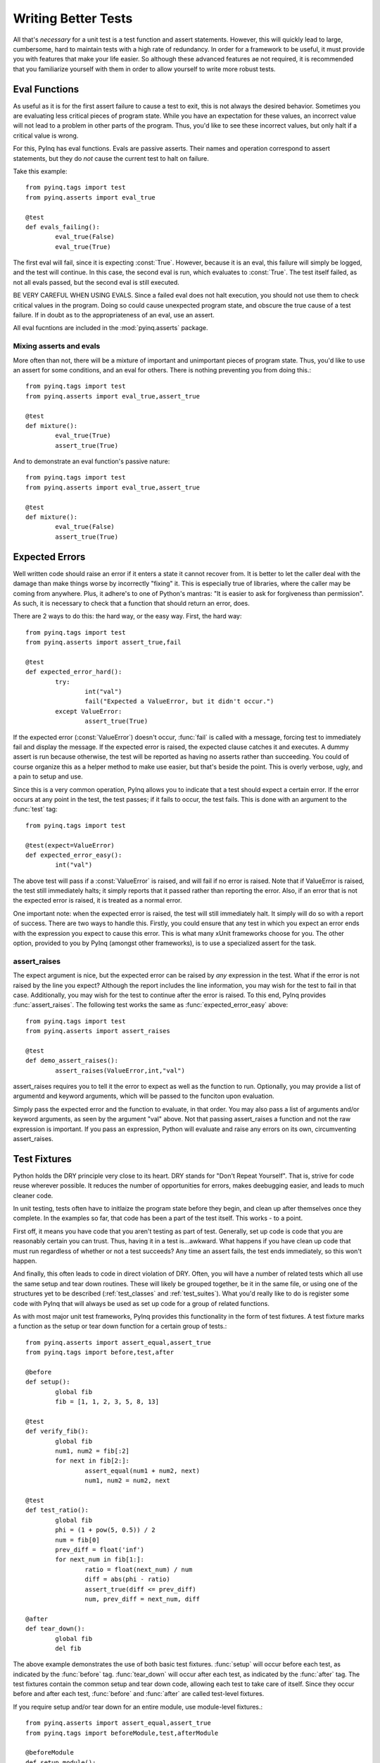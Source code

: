 .. _better-tests:

Writing Better Tests
====================

All that's *necessary* for a unit test is a test function and assert statements. However, this will quickly lead to large, cumbersome, hard to maintain tests with a high rate of redundancy. In order for a framework to be useful, it must provide you with features that make your life easier. So although these advanced features ae not required, it is recommended that you familiarize yourself with them in order to allow yourself to write more robust tests.

Eval Functions
--------------

As useful as it is for the first assert failure to cause a test to exit, this is not always the desired behavior. Sometimes you are evaluating less critical pieces of program state. While you have an expectation for these values, an incorrect value will not lead to a problem in other parts of the program. Thus, you'd like to see these incorrect values, but only halt if a critical value is wrong.

For this, PyInq has eval functions. Evals are passive asserts. Their names and operation correspond to assert statements, but they do *not* cause the current test to halt on failure.

Take this example::

        from pyinq.tags import test
        from pyinq.asserts import eval_true

        @test
        def evals_failing():
                eval_true(False)
                eval_true(True)

The first eval will fail, since it is expecting :const:`True`. However, because it is an eval, this failure will simply be logged, and the test will continue. In this case, the second eval is run, which evaluates to :const:`True`. The test itself failed, as not all evals passed, but the second eval is still executed.

BE VERY CAREFUL WHEN USING EVALS. Since a failed eval does not halt execution, you should not use them to check critical values in the program. Doing so could cause unexpected program state, and obscure the true cause of a test failure. If in doubt as to the appropriateness of an eval, use an assert.

All eval fucntions are included in the :mod:`pyinq.asserts` package.

Mixing asserts and evals
^^^^^^^^^^^^^^^^^^^^^^^^

More often than not, there will be a mixture of important and unimportant pieces of program state. Thus, you'd like to use an assert for some conditions, and an eval for others. There is nothing preventing you from doing this.::
        
        from pyinq.tags import test
        from pyinq.asserts import eval_true,assert_true

        @test
        def mixture():
                eval_true(True)
                assert_true(True)

And to demonstrate an eval function's passive nature::
        
        from pyinq.tags import test
        from pyinq.asserts import eval_true,assert_true

        @test
        def mixture():
                eval_true(False)
                assert_true(True)


Expected Errors
---------------

Well written code should raise an error if it enters a state it cannot recover from. It is better to let the caller deal with the damage than make things worse by incorrectly "fixing" it. This is especially true of libraries, where the caller may be coming from anywhere. Plus, it adhere's to one of Python's mantras: "It is easier to ask for forgiveness than permission". As such, it is necessary to check that a function that should return an error, does.

There are 2 ways to do this: the hard way, or the easy way. First, the hard way::

        from pyinq.tags import test
        from pyinq.asserts import assert_true,fail

        @test
        def expected_error_hard():
                try:
                        int("val")
                        fail("Expected a ValueError, but it didn't occur.")
                except ValueError:
                        assert_true(True)

If the expected error (:const:`ValueError`) doesn't occur, :func:`fail` is called with a message, forcing test to immediately fail and display the message. If the expected error is raised, the expected clause catches it and executes. A dummy assert is run because otherwise, the test will be reported as having no asserts rather than succeeding. You could of course organize this as a helper method to make use easier, but that's beside the point. This is overly verbose, ugly, and a pain to setup and use.

Since this is a very common operation, PyInq allows you to indicate that a test should expect a certain error. If the error occurs at any point in the test, the test passes; if it fails to occur, the test fails. This is done with an argument to the :func:`test` tag::

        from pyinq.tags import test

        @test(expect=ValueError)
        def expected_error_easy():
                int("val")

The above test will pass if a :const:`ValueError` is raised, and will fail if no error is raised. Note that if ValueError is raised, the test still immediately halts; it simply reports that it passed rather than reporting the error. Also, if an error that is not the expected error is raised, it is treated as a normal error.

One important note: when the expected error is raised, the test will still immediately halt. It simply will do so with a report of success. There are two ways to handle this. Firstly, you could ensure that any test in which you expect an error ends with the expression you expect to cause this error. This is what many xUnit frameworks choose for you. The other option, provided to you by PyInq (amongst other frameworks), is to use a specialized assert for the task.

assert_raises
^^^^^^^^^^^^^

The expect argument is nice, but the expected error can be raised by *any* expression in the test. What if the error is not raised by the line you expect? Although the report includes the line information, you may wish for the test to fail in that case. Additionally, you may wish for the test to continue after the error is raised. To this end, PyInq provides :func:`assert_raises`. The following test works the same as :func:`expected_error_easy` above::

        from pyinq.tags import test
        from pyinq.asserts import assert_raises

        @test
        def demo_assert_raises():
                assert_raises(ValueError,int,"val")

assert_raises requires you to tell it the error to expect as well as the function to run. Optionally, you may provide a list of argumentd and keyword arguments, which will be passed to the funciton upon evaluation.

Simply pass the expected error and the function to evaluate, in that order. You may also pass a list of arguments and/or keyword arguments, as seen by the argument "val" above. Not that passing assert_raises a function and not the raw expression is important. If you pass an expression, Python will evaluate and raise any errors on its own, circumventing assert_raises.

Test Fixtures
-------------

Python holds the DRY principle very close to its heart. DRY stands for "Don't Repeat Yourself". That is, strive for code reuse wherever possible. It reduces the number of opportunities for errors, makes deebugging easier, and leads to much cleaner code.

In unit testing, tests often have to initlaize the program state before they begin, and clean up after themselves once they complete. In the examples so far, that code has been a part of the test itself. This works - to a point.

First off, it means you have code that you aren't testing as part of test. Generally, set up code is code that you are reasonably certain you can trust. Thus, having it in a test is...awkward. What happens if you have clean up code that must run regardless of whether or not a test succeeds? Any time an assert fails, the test ends immediately, so this won't happen.

And finally, this often leads to code in direct violation of DRY. Often, you will have a number of related tests which all use the same setup and tear down routines. These will likely be grouped together, be it in the same file, or using one of the structures yet to be described (:ref:`test_classes` and :ref:`test_suites`). What you'd really like to do is register some code with PyInq that will always be used as set up code for a group of related functions.

As with most major unit test frameworks, PyInq provides this functionality in the form of test fixtures. A test fixture marks a function as the setup or tear down function for a certain group of tests.::

        from pyinq.asserts import assert_equal,assert_true
        from pyinq.tags import before,test,after

        @before
        def setup():
                global fib
                fib = [1, 1, 2, 3, 5, 8, 13]

        @test
        def verify_fib():
                global fib
                num1, num2 = fib[:2]
                for next in fib[2:]:
                        assert_equal(num1 + num2, next)
                        num1, num2 = num2, next

        @test
        def test_ratio():
                global fib
                phi = (1 + pow(5, 0.5)) / 2
                num = fib[0]
                prev_diff = float('inf')
                for next_num in fib[1:]:
                        ratio = float(next_num) / num
                        diff = abs(phi - ratio)
                        assert_true(diff <= prev_diff)
                        num, prev_diff = next_num, diff

        @after
        def tear_down():
                global fib
                del fib

The above example demonstrates the use of both basic test fixtures. :func:`setup` will occur before each test, as indicated by the :func:`before` tag. :func:`tear_down` will occur after each test, as indicated by the :func:`after` tag. The test fixtures contain the common setup and tear down code, allowing each test to take care of itself. Since they occur before and after each test, :func:`before` and :func:`after` are called test-level fixtures.

If you require setup and/or tear down for an entire module, use module-level fixtures.::
        
        from pyinq.asserts import assert_equal,assert_true
        from pyinq.tags import beforeModule,test,afterModule

        @beforeModule
        def setup_module():
                global fib
                fib = [1, 1, 2, 3, 5, 8, 13]

        @test
        def verify_fib():
                global fib
                num1, num2 = fib[:2]
                for next in fib[2:]:
                        assert_equal(num1 + num2, next)
                        num1, num2 = num2, next

        @test
        def test_ratio():
                global fib
                phi = (1 + pow(5, 0.5)) / 2
                num = fib[0]
                prev_diff = float('inf')
                for next_num in fib[1:]:
                        ratio = float(next_num) / num
                        diff = abs(phi - ratio)
                        assert_true(diff <= prev_diff)
                        num, prev_diff = next_num, diff

        @afterModule
        def tear_down_module():
                global fib
                del fib


Each of these fixtures will only run once, before anything else in the module is run, and after everything else has finished running. Thus, if there is program state that will not change throughout the module, module-level fixtures can set this up.

Note that fixtures do not need to appear in any particular order. PyInq knows when to run each fixture based on its type, not on its physical location. You may want to keep a specific order to make it easier for you to read, but it make no difference to PyInq.

Also, fixtures do not need to appear in pairs. A :func:`before` may appear without a :func:`after`, and vice versa.

Additionally, you may mix fixture types all you wish. That is, a file may have both test-level and module-level fixtures.

And finally, a single module should not contain multiple fixtures of the same type (ie two functions marked with :func:`before`). In the case that this occurs, the behavior is undefined.

.. _test_classes:

Test Classes
------------

A test class is a group of functions, organized into a Python class, which will be run together. They should have some reason to be grouped together, most often that they are testing the same unit in your project.

To denote a test class, decorate your class with the :func:`testClass` tag, and put your tests in it. Without this tag, the behavior of the tests within that class is undefined.

Here is a very basic test class::
       
        from pyinq.asserts import assert_true
        from pyinq.tags import testClass,test

        @testClass
        class Class1(object):
                @test
                def test_class_test_1():
                        assert_true(True)

Note something very important: as with other test functions :func:`test1` doesn't take any parameters. *Not even :attr:`self`*. Rather than forcing you to provide :attr:`self` to test class functions, it's created and passed to each test behind the scenes. Each test gets its own instance of :attr:`self`, so this can't be used to share values across tests.

To refer to an instance of the test class, simply use the attribute :attr:`self`, as you would in a normal Python class.::

        from pyinq.asserts import assert_equal
        from pyinq.tags import testClass,test

        @testClass
        class Class1(object):
                @test
                def using_self():
                        self.num = 8
                        assert_equal(self.num,8)

In the context of a lone test, :attr:`self` is not very useful. But when combined with test-level fixtures, it's utility becomes clear::

        from pyinq.asserts import assert_equal
        from pyinq.tags import testClass,before,test

        @testClass
        class Class1(object):
                @before
                def setup():
                        self.num = 4
                
                @test
                def using_self():
                        assert_in(self.num,4)

Although a contrived example, this shows a couple very important things. First off, in the context of a test class, test-level fixtures also are passed :attr:`self` by PyInq behind the scenes (this includes :func:`after`, although it's not shown here). Secondly, :attr:`self` represents an instance of the test class, which is maintained throughout the life of the test. As such, local variables can be set which are inaccessible from any other test.

In many instances, you will not need this feature, but it can be useful nonetheless.

Test Class Fixtures
^^^^^^^^^^^^^^^^^^^

A class-level test fixture is a function in a test class marked with either the :func:`beforeClass` or :func:`afterClass` tag. These fixtures run before and after everything else in the class::

        from pyinq.asserts import assert_in
        from pyinq.tags import testClass,beforeClass,test,afterClass

        @testClass
        class Class1(object):
                @beforeClass
                def setup_class():
                        Class1.nums = [1,1,2,3,5,8,13,21]
                
                @test
                def using_self():
                        assert_in(8,Class1.nums)

                @afterClass
                def teardown_class():
                        del Class1.nums
 
Note that class-level fixtures *are not part of a class instance*. They are executed as static methods of the class that contains them. As such, they do *not* have access to :attr:`self`.

.. _test_suites:

Test Suites
-----------

A test suite is a group of tests that are executed together. They may or may not have any logical connection, and they are not necessarily collected in one module.

By default, all tests are in the same, unnamed suite; that's why they all run together. However, you can explicitly define a test as part of a suite. No matter where the test is located in the file, its suite memebership will be logged.

A test that is part of a suite will still be run by default. Being in a suite simply means that all specified tests will be run when that suite is run.

Tests
^^^^^

Any PyInq test may be made part of any test suite. All it requires is an argument to the :func:`test` tag::
        
        from pyinq.asserts import assert_true
        from pyinq.tags import test

        @test(suite="suite1")
        def suite_test1():
                assert_true(True)

        @test(suite="suite2")
        def suite_test2():
                assert_true(True)

        @test(suite="suite1")
        def suite_test3():
                assert_true(True)

        @test
        def suite_test4():
                assert_true(True)

In the above example, 2 new suites are created: "suite1" which contains :func:`suite_test1` and :func:`suite_test3`; and "suite2" which has :func:`suite_test2`. Note that no setup is required to make a test suite. Simply provide the name of the suite as a string: if it already exists, the test will be added to the correct suite; otherwise, the suite is created. This example also demonstrates mixing tests not in a suite with ones that are.

Class tests may also be part of a suite::

        from pyinq.asserts import assert_true
        from pyinq.tags import testClass,before,test
        
        @testClass
        class Class1(object):
                @before
                def setup():
                        assert_true(True)

                @test(suite="suite1")
                def test1():
                        assert_true(True)
                
        @before
        def setup():
                assert_true(True)

        @test(suite="suite1")
        def test2():
                assert_true(True)

When "suite1" is executed, both test1 and test2 will be executed. *This includes any relevant test fixtures*. So in the preceding example, :func:`Class1.setup` will be run before :func:`Class1.test1`, and :func:`setup` will be run before :func:`test2`. The same goes for test fixtures of any level. PyInq assumes that these test fixtures contain code necessary for the associates tests to run, so it wouldn't make sense to leave them out of the suite.

Test Classes
^^^^^^^^^^^^

An entire test class may be made part of a test suite in much the same way as a test::

        from pyinq.asserts import assert_true
        from pyinq.tags import testClass,test
        
        @testClass(suite="class suite")
        class Class1(object):
                @test(suite="suite1")
                def test1():
                        assert_true(True)

                @test
                def test2():
                        assert_true(True)

When the ``suite`` argument is passed to :func:`testClass`, every test in the class is added to the named suite. If a test specifies its own suite, it is added to both. Thus, in the above example, :func:`Class1.test1` appears in both "suite1" and "class suite", while :func:`Class1.test2` only appears in "class suite".

Test Suite Fixtures
^^^^^^^^^^^^^^^^^^^

Test suites also have their own set of test fixtures, which are predictably named :func:`beforeSuite` and :func:`afterSuite`. They're asscoiated with the appropriate test suite by an argument naming the suite, since suites don't have a central location::

        from pyinq.asserts import assert_true
        from pyinq.tags import beforeSuite,test
        
        @beforeSuite(suite="suite1")
        def setup_suite1():
                assert_true(True)
        
        @beforeSuite
        def setup_default_suite():
                assert_true(True)
        
        @test(suite="suite1")
        def test1():
                assert_true(True)

        @test
        def test2():
                assert_true(True)

You'll notice that :func:`setup_default_suite` is not told which suite to setup. This indicates it should set up the deafult suite. So when the default suite is run, this fixture will be run before the rest of the suite. And when "suite1" is run, :func:`setup_suite1` will serve as the suite's setup fixture.

Skipping Tests
--------------

There are a number of reasons you may wish to not run a test. Sometimes you know it fails but haven't had time to fix it, and sometimes it's incomplete. To this end, PyInq provides a simple method for skipping the test without having to change anything about the test itself::

        from pyinq.asserts import assert_true
        from pyinq.tags import test,skip

        @skip
        @test
        def test1():
                assert_true(True)

With the simple addition of the :func:`skip` tag, the test will be passed over. To reinsert it, simply delete ``skip``.

If you attempt to run a module (or suite) in which all tests are marked to be skipped, that is in fact what will happen: no tests will be run, and thus no report will be printed.

Conditional Skips
^^^^^^^^^^^^^^^^^

Some tests only apply in certain cases. For example, you may have cross-platform software, which implies some tests will only make sense on one platform. You also could have a new API function, so tests that use it should only be run if the most up to date API is being tested. PyInq makes this an easy problem to solve with :func:`skipIf` and :func:`skipUnless`::

        import platform
        import os

        from pyinq.asserts import assert_false,assert_equal
        from pyinq.tags import test,skipif,skipUnless

        @test
        @skipUnless(platform.system() == "Unix")
        def test_Unix():
                assert_equal(os.getlogin(),os.environ["LOGNAME"])

        @test
        @skipIf(platform.python_version_tuple() < (2,3))
        def test_unicode_filenames():
                from os.path import supports_unicode_filenames
                assert_false(supports_unicode_filenames)

Both :func:`skipIf` and :func:`skipUnless` accept a single argument, which should be the result of checking if the test should be run. A test decorated with :func:`skipIf` will be *only* be skipped if this result is :const:`True`, while a test decorated with :func:`skipUnless` *will* be skipped UNLESS the result is :const:`True`. In the above example, :func:`test_Unix` will be skipped unless the test is being run on a Unix system. :func:`test_unicode_filenames` will not be run if the Python version is less than 2.3, as that was when the function was added.
